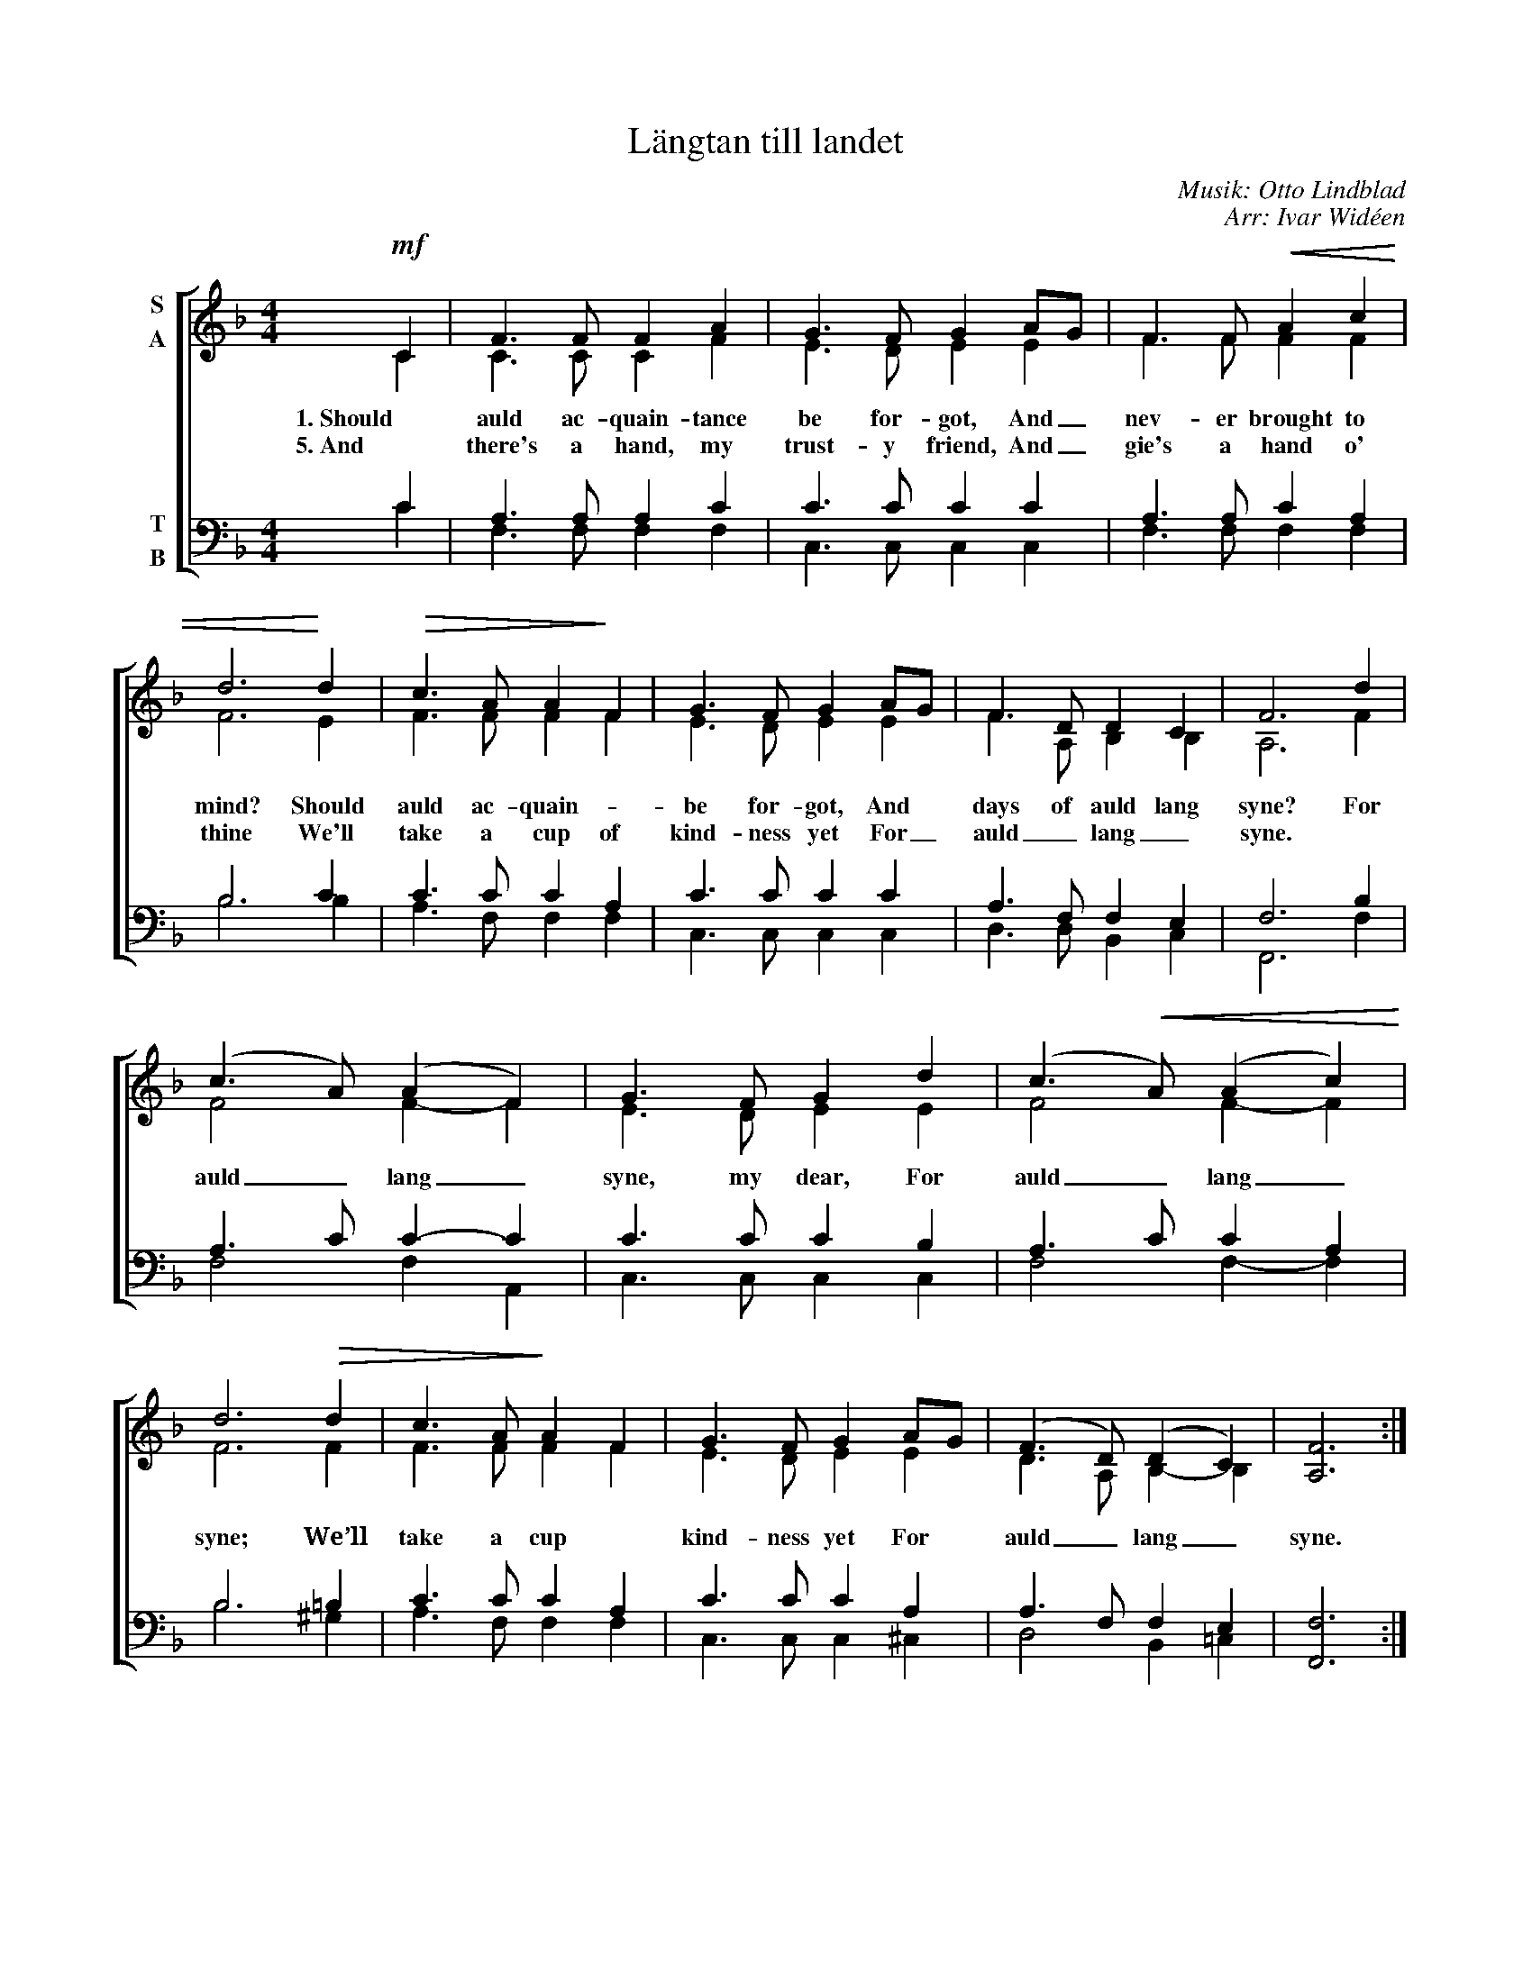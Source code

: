 X:1
T:Längtan till landet
C:Musik: Otto Lindblad
C:Arr: Ivar Widéen
%%score [ ( 1 2 ) ( 3 4 ) ]
L:1/8
M:4/4
I:linebreak $
K:F
V:1 treble nm="S\nA"
V:2 treble 
V:3 bass nm="T\nB"
V:4 bass 
L:1/4
V:1
!mf! C2 | F3 F F2 A2 | G3 F G2 AG | F3 F!<(! A2 c2 | d6!<)! d2 |!>(! c3 A A2!>)! F2 | G3 F G2 AG | %7
w: 1. Should|auld ac- quain- tance|be for- got, And _|nev- er brought to|mind? Should|auld ac- quain- *|be for- got, And *|
w: 5. And|there's a hand, my|trust- y friend, And _|gie's a hand o'|thine We'll|take a cup of|kind- ness yet For _|
 F3 D D2 C2 | F6 d2 |$ (c3 A) (A2 F2) | G3 F G2 d2 | (c3!<(! A) (A2 c2)!<)! | d6!>(! d2 | %13
w: days of auld lang|syne? For|auld _ lang _|syne, my dear, For|auld _ lang _|syne; We’ll|
w: auld _ lang _|syne. *|||||
 c3 A!>)! A2 F2 | G3 F G2 AG | ((F3 D)) (D2 C2) | [A,F]6 :| %17
w: take a cup *|kind- ness yet For *|auld _ lang _|syne.|
w: ||||
V:2
 C2 | C3 C C2 F2 | E3 D E2 E2 | F3 F F2 F2 | F6 E2 | F3 F F2 F2 | E3 D E2 E2 | F3 A, B,2 B,2 | %8
 A,6 F2 |$ F4 F2- F2 | E3 D E2 E2 | F4 F2- F2 | F6 F2 | F3 F F2 F2 | E3 D E2 E2 | D3 A, B,2- B,2 | %16
 x6 :| %17
V:3
 C2 | A,3 A, A,2 C2 | C3 C C2 C2 | A,3 A, C2 A,2 | B,6 C2 | C3 C C2 A,2 | C3 C C2 C2 | %7
 A,3 F, F,2 E,2 | F,6 B,2 |$ A,3 C C2- C2 | C3 C C2 B,2 | A,3 C C2 A,2 | B,6 =B,2 | C3 C C2 A,2 | %14
 C3 C C2 A,2 | A,3 F, F,2 E,2 | [F,,F,]6 :| %17
V:4
 C | F,3/2 F,/ F, F, | C,3/2 C,/ C, C, | F,3/2 F,/ F, F, | B,3 B, | A,3/2 F,/ F, F, | %6
 C,3/2 C,/ C, C, | D,3/2 D,/ B,, C, | F,,3 F, |$ F,2 F, A,, | C,3/2 C,/ C, C, | F,2 F,- F, | %12
 B,3 ^G, | A,3/2 F,/ F, F, | C,3/2 C,/ C, ^C, | D,2 B,, =C, | x3 :| %17

